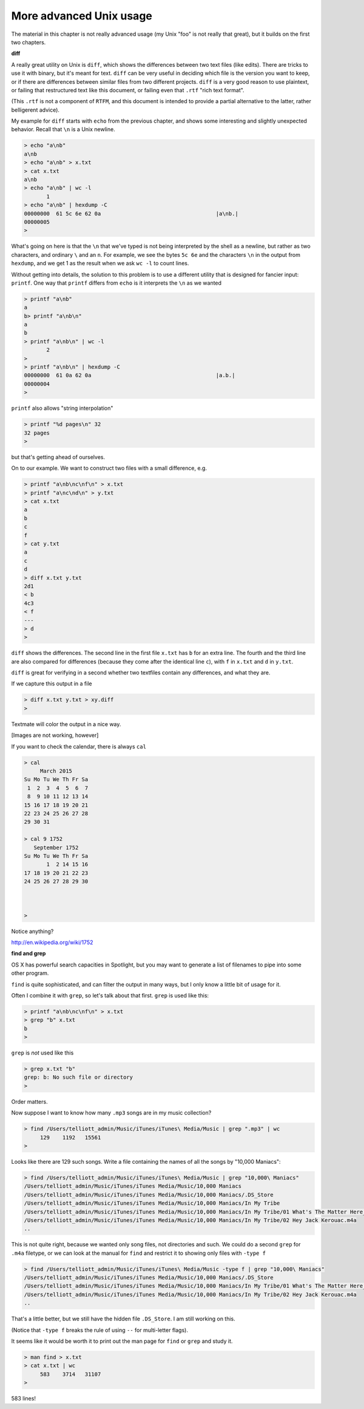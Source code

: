 .. _unix-advanced1:

########################
More advanced Unix usage
########################

The material in this chapter is not really advanced usage (my Unix "foo" is not really that great), but it builds on the first two chapters.

**diff**

A really great utility on Unix is ``diff``, which shows the differences between two text files (like edits).  There are tricks to use it with binary, but it's meant for text.  ``diff`` can be very useful in deciding which file is the version you want to keep, or if there are differences between similar files from two different projects.  ``diff`` is a very good reason to use plaintext, or failing that restructured text like this document, or failing even that ``.rtf`` "rich text format".

(This ``.rtf`` is not a component of ``RTFM``, and this document is intended to provide a partial alternative to the latter, rather belligerent advice).

My example for ``diff`` starts with ``echo`` from the previous chapter, and shows some interesting and slightly unexpected behavior.  Recall that ``\n`` is a Unix newline.

.. sourcecode:: bash

    > echo "a\nb" 
    a\nb
    > echo "a\nb" > x.txt
    > cat x.txt
    a\nb
    > echo "a\nb" | wc -l
           1
    > echo "a\nb" | hexdump -C 
    00000000  61 5c 6e 62 0a                                    |a\nb.|
    00000005
    >

What's going on here is that the ``\n`` that we've typed is not being interpreted by the shell as a newline, but rather as two characters, and ordinary ``\`` and an ``n``.  For example, we see the bytes ``5c 6e`` and the characters ``\n`` in the output from ``hexdump``, and we get 1 as the result when we ask ``wc -l`` to count lines.

Without getting into details, the solution to this problem is to use a different utility that is designed for fancier input:  ``printf``.  One way that ``printf`` differs from ``echo`` is it interprets the ``\n`` as we wanted

.. sourcecode:: bash

    > printf "a\nb"
    a
    b> printf "a\nb\n"
    a
    b
    > printf "a\nb\n" | wc -l
           2
    > 
    > printf "a\nb\n" | hexdump -C
    00000000  61 0a 62 0a                                       |a.b.|
    00000004
    >

``printf`` also allows "string interpolation"

.. sourcecode:: bash

    > printf "%d pages\n" 32
    32 pages
    >

but that's getting ahead of ourselves.
    
On to our example.  We want to construct two files with a small difference, e.g.

.. sourcecode:: bash

    > printf "a\nb\nc\nf\n" > x.txt
    > printf "a\nc\nd\n" > y.txt
    > cat x.txt
    a
    b
    c
    f
    > cat y.txt
    a
    c
    d
    > diff x.txt y.txt
    2d1
    < b
    4c3
    < f
    ---
    > d
    >

``diff`` shows the differences.  The second line in the first file ``x.txt`` has ``b`` for an extra line.  The fourth and the third line are also compared for differences (because they come after the identical line ``c``), with ``f`` in ``x.txt`` and ``d`` in ``y.txt``.

``diff`` is great for verifying in a second whether two textfiles contain any differences, and what they are.

If we capture this output in a file

.. sourcecode:: bash

    > diff x.txt y.txt > xy.diff
    >

Textmate will color the output in a nice way.

[Images are not working, however]

If you want to check the calendar, there is always ``cal``

.. sourcecode:: bash

    > cal
         March 2015
    Su Mo Tu We Th Fr Sa
     1  2  3  4  5  6  7
     8  9 10 11 12 13 14
    15 16 17 18 19 20 21
    22 23 24 25 26 27 28
    29 30 31

    > cal 9 1752
       September 1752
    Su Mo Tu We Th Fr Sa
           1  2 14 15 16
    17 18 19 20 21 22 23
    24 25 26 27 28 29 30



    >

Notice anything?

http://en.wikipedia.org/wiki/1752

**find and grep**

OS X has powerful search capacities in Spotlight, but you may want to generate a list of filenames to pipe into some other program.

``find`` is quite sophisticated, and can filter the output in many ways, but I only know a little bit of usage for it.

Often I combine it with ``grep``, so let's talk about that first.  ``grep`` is used like this:

.. sourcecode:: bash

    > printf "a\nb\nc\nf\n" > x.txt
    > grep "b" x.txt
    b
    >

``grep`` is *not* used like this

.. sourcecode:: bash

    > grep x.txt "b"
    grep: b: No such file or directory
    >

Order matters.

Now suppose I want to know how many  ``.mp3`` songs are in my music collection?

.. sourcecode:: bash

    > find /Users/telliott_admin/Music/iTunes/iTunes\ Media/Music | grep ".mp3" | wc
         129    1192   15561
    >

Looks like there are 129 such songs.  Write a file containing the names of all the songs by "10,000 Maniacs":

.. sourcecode:: bash

    > find /Users/telliott_admin/Music/iTunes/iTunes\ Media/Music | grep "10,000\ Maniacs"
    /Users/telliott_admin/Music/iTunes/iTunes Media/Music/10,000 Maniacs
    /Users/telliott_admin/Music/iTunes/iTunes Media/Music/10,000 Maniacs/.DS_Store
    /Users/telliott_admin/Music/iTunes/iTunes Media/Music/10,000 Maniacs/In My Tribe
    /Users/telliott_admin/Music/iTunes/iTunes Media/Music/10,000 Maniacs/In My Tribe/01 What's The Matter Here_.m4a
    /Users/telliott_admin/Music/iTunes/iTunes Media/Music/10,000 Maniacs/In My Tribe/02 Hey Jack Kerouac.m4a
    ..

This is not quite right, because we wanted only song files, not directories and such.  We could do a second ``grep`` for ``.m4a`` filetype, or we can look at the manual for ``find`` and restrict it to showing only files with ``-type f``

.. sourcecode:: bash

    > find /Users/telliott_admin/Music/iTunes/iTunes\ Media/Music -type f | grep "10,000\ Maniacs" 
    /Users/telliott_admin/Music/iTunes/iTunes Media/Music/10,000 Maniacs/.DS_Store
    /Users/telliott_admin/Music/iTunes/iTunes Media/Music/10,000 Maniacs/In My Tribe/01 What's The Matter Here_.m4a
    /Users/telliott_admin/Music/iTunes/iTunes Media/Music/10,000 Maniacs/In My Tribe/02 Hey Jack Kerouac.m4a
    ..

That's a little better, but we still have the hidden file ``.DS_Store``.  I am still working on this.  

(Notice that ``-type f`` breaks the rule of using ``--`` for multi-letter flags).

It seems like it would be worth it to print out the man page for ``find`` or ``grep`` and study it.

.. sourcecode:: bash

    > man find > x.txt
    > cat x.txt | wc
         583    3714   31107
    >

583 lines!

